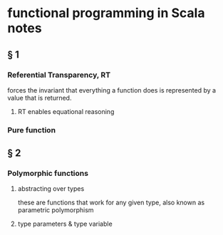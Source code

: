 * functional programming in Scala notes
** § 1
*** Referential Transparency, RT
    forces the invariant that everything a function does is represented by a value that is returned.
**** RT enables equational reasoning
*** Pure function 


** § 2
*** Polymorphic functions 
**** abstracting over types
     these are functions that work for any given type, also known as parametric polymorphism 
**** type parameters & type variable
